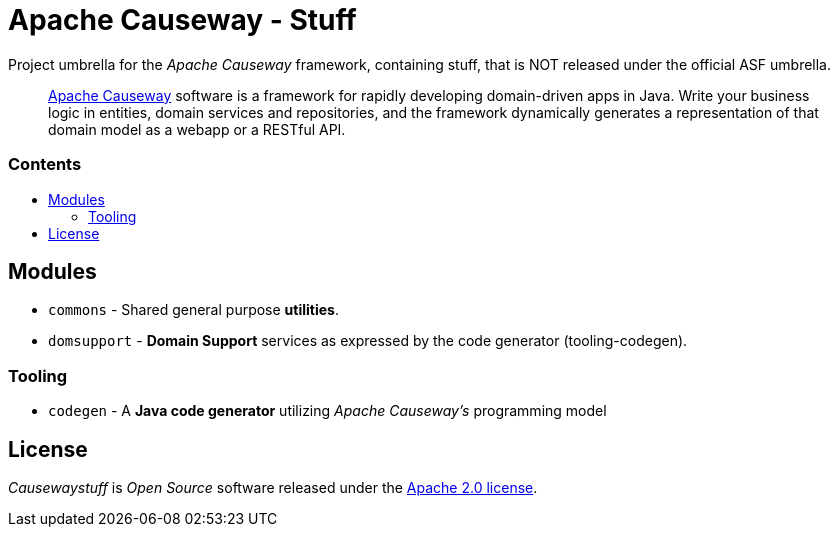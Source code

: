 = Apache Causeway - Stuff
:toc:
:toc-title: pass:[<h3>Contents</h3>]
:toc-placement!:

Project umbrella for the _Apache Causeway_ framework, containing stuff,
that is NOT released under the official ASF umbrella. 
____
https://causeway.apache.org[Apache Causeway] software is a framework for rapidly developing domain-driven apps in Java.
Write your business logic in entities, domain services and repositories, and the framework dynamically generates a representation of that domain model as a webapp or a RESTful API.
____

toc::[]

== Modules

* `commons` - Shared general purpose *utilities*.
* `domsupport` - *Domain Support* services as expressed by the code generator (tooling-codegen). 

=== Tooling

* `codegen` - A *Java code generator* utilizing _Apache Causeway's_ programming model

== License
_Causewaystuff_ is _Open Source_ software released under the https://www.apache.org/licenses/LICENSE-2.0.html[Apache 2.0 license].
  